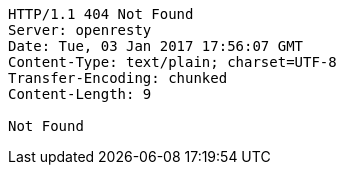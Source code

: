 [source,http,options="nowrap"]
----
HTTP/1.1 404 Not Found
Server: openresty
Date: Tue, 03 Jan 2017 17:56:07 GMT
Content-Type: text/plain; charset=UTF-8
Transfer-Encoding: chunked
Content-Length: 9

Not Found
----